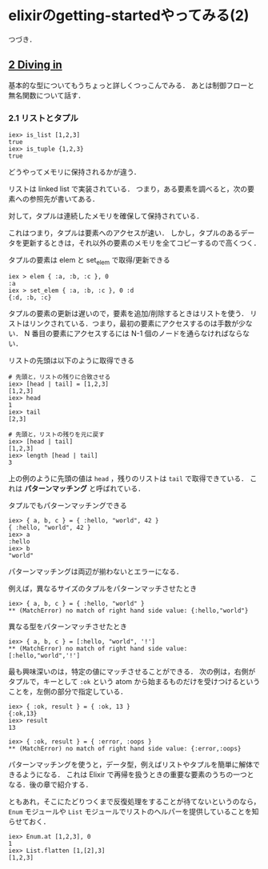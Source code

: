 * elixirのgetting-startedやってみる(2)

つづき．

** [[http://elixir-lang.org/getting_started/2.html][2 Diving in]]

基本的な型についてもうちょっと詳しくつっこんでみる．
あとは制御フローと無名関数について話す．

*** 2.1 リストとタプル

#+BEGIN_SRC
iex> is_list [1,2,3]
true
iex> is_tuple {1,2,3}
true
#+END_SRC

どうやってメモリに保持されるかが違う．

リストは linked list で実装されている．
つまり，ある要素を調べると，次の要素への参照先が書いてある．

対して，タプルは連続したメモリを確保して保持されている．

これはつまり，タプルは要素へのアクセスが速い．
しかし，タプルのあるデータを更新するときは，それ以外の要素のメモリを全てコピーするので高くつく．

タプルの要素は elem と set_elem で取得/更新できる

#+BEGIN_SRC
iex > elem { :a, :b, :c }, 0
:a
iex > set_elem { :a, :b, :c }, 0 :d
{:d, :b, :c}
#+END_SRC

タプルの要素の更新は遅いので，要素を追加/削除するときはリストを使う．
リストはリンクされている．つまり，最初の要素にアクセスするのは手数が少ない．
N 番目の要素にアクセスするには N-1 個のノードを通らなければならない．

リストの先頭は以下のように取得できる

#+BEGIN_SRC
# 先頭と，リストの残りに合致させる
iex> [head | tail] = [1,2,3]
[1,2,3]
iex> head
1
iex> tail
[2,3]

# 先頭と，リストの残りを元に戻す
iex> [head | tail]
[1,2,3]
iex> length [head | tail]
3
#+END_SRC

上の例のように先頭の値は =head= ，残りのリストは =tail= で取得できている．
これは *パターンマッチング* と呼ばれている．

タプルでもパターンマッチングできる

#+BEGIN_SRC
iex> { a, b, c } = { :hello, "world", 42 }
{ :hello, "world", 42 }
iex> a
:hello
iex> b
"world"
#+END_SRC

パターンマッチングは両辺が揃わないとエラーになる．

例えば，異なるサイズのタプルをパターンマッチさせたとき

#+BEGIN_SRC
iex> { a, b, c } = { :hello, "world" }
** (MatchError) no match of right hand side value: {:hello,"world"}
#+END_SRC

異なる型をパターンマッチさせたとき

#+BEGIN_SRC
iex> { a, b, c } = [:hello, "world", '!']
** (MatchError) no match of right hand side value: [:hello,"world",'!']
#+END_SRC

最も興味深いのは，特定の値にマッチさせることができる．
次の例は，右側がタプルで，キーとして =:ok= という atom から始まるものだけを受けつけるということを，左側の部分で指定している．

#+BEGIN_SRC
iex> { :ok, result } = { :ok, 13 }
{:ok,13}
iex> result
13

iex> { :ok, result } = { :error, :oops }
** (MatchError) no match of right hand side value: {:error,:oops}
#+END_SRC

パターンマッチングを使うと，データ型，例えばリストやタプルを簡単に解体できるようになる．
これは Elixir で再帰を扱うときの重要な要素のうちの一つとなる．後の章で紹介する．

ともあれ，そこにたどりつくまで反復処理をすることが待てないというのなら，
=Enum= モジュールや =List= モジュールでリストのヘルパーを提供していることを知らせておく．

#+BEGIN_SRC
iex> Enum.at [1,2,3], 0
1
iex> List.flatten [1,[2],3]
[1,2,3]
#+END_SRC

